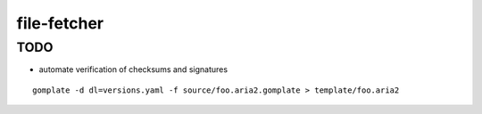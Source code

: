 file-fetcher
============


TODO
----

* automate verification of checksums and signatures


::

    gomplate -d dl=versions.yaml -f source/foo.aria2.gomplate > template/foo.aria2

